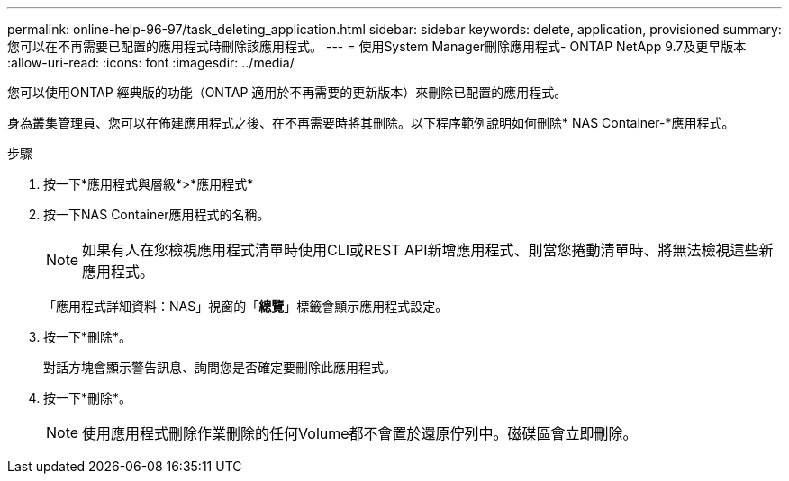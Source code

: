 ---
permalink: online-help-96-97/task_deleting_application.html 
sidebar: sidebar 
keywords: delete, application, provisioned 
summary: 您可以在不再需要已配置的應用程式時刪除該應用程式。 
---
= 使用System Manager刪除應用程式- ONTAP NetApp 9.7及更早版本
:allow-uri-read: 
:icons: font
:imagesdir: ../media/


[role="lead"]
您可以使用ONTAP 經典版的功能（ONTAP 適用於不再需要的更新版本）來刪除已配置的應用程式。

身為叢集管理員、您可以在佈建應用程式之後、在不再需要時將其刪除。以下程序範例說明如何刪除* NAS Container-*應用程式。

.步驟
. 按一下*應用程式與層級*>*應用程式*
. 按一下NAS Container應用程式的名稱。
+
[NOTE]
====
如果有人在您檢視應用程式清單時使用CLI或REST API新增應用程式、則當您捲動清單時、將無法檢視這些新應用程式。

====
+
「應用程式詳細資料：NAS」視窗的「*總覽*」標籤會顯示應用程式設定。

. 按一下*刪除*。
+
對話方塊會顯示警告訊息、詢問您是否確定要刪除此應用程式。

. 按一下*刪除*。
+
[NOTE]
====
使用應用程式刪除作業刪除的任何Volume都不會置於還原佇列中。磁碟區會立即刪除。

====

